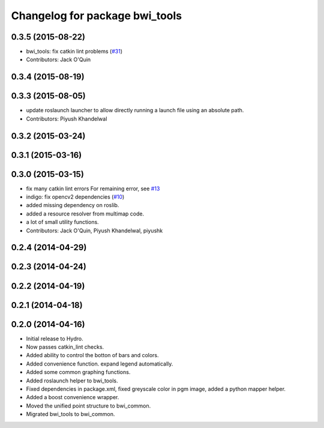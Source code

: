 ^^^^^^^^^^^^^^^^^^^^^^^^^^^^^^^
Changelog for package bwi_tools
^^^^^^^^^^^^^^^^^^^^^^^^^^^^^^^

0.3.5 (2015-08-22)
------------------
* bwi_tools: fix catkin lint problems (`#31 <https://github.com/utexas-bwi/bwi_common/issues/31>`_)
* Contributors: Jack O'Quin

0.3.4 (2015-08-19)
------------------

0.3.3 (2015-08-05)
------------------
* update roslaunch launcher to allow directly running a launch file using an absolute path.
* Contributors: Piyush Khandelwal

0.3.2 (2015-03-24)
------------------

0.3.1 (2015-03-16)
------------------

0.3.0 (2015-03-15)
------------------
* fix many catkin lint errors
  For remaining error, see `#13 <https://github.com/utexas-bwi/bwi_common/issues/13>`_
* indigo: fix opencv2 dependencies (`#10 <https://github.com/utexas-bwi/bwi_common/issues/10>`_)
* added missing dependency on roslib.
* added a resource resolver from multimap code.
* a lot of small utility functions.
* Contributors: Jack O'Quin, Piyush Khandelwal, piyushk

0.2.4 (2014-04-29)
------------------

0.2.3 (2014-04-24)
------------------

0.2.2 (2014-04-19)
------------------

0.2.1 (2014-04-18)
------------------

0.2.0 (2014-04-16)
------------------

* Initial release to Hydro.
* Now passes catkin_lint checks.
* Added ability to control the botton of bars and colors.
* Added convenience function. expand legend automatically.
* Added some common graphing functions.
* Added roslaunch helper to bwi_tools.
* Fixed dependencies in package.xml, fixed greyscale color in pgm
  image, added a python mapper helper.
* Added a boost convenience wrapper.
* Moved the unified point structure to bwi_common.
* Migrated bwi_tools to bwi_common.
